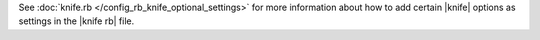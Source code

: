 .. The contents of this file may be included in multiple topics (using the includes directive).
.. The contents of this file should be modified in a way that preserves its ability to appear in multiple topics.


See :doc:`knife.rb </config_rb_knife_optional_settings>` for more information about how to add certain |knife| options as settings in the |knife rb| file.
